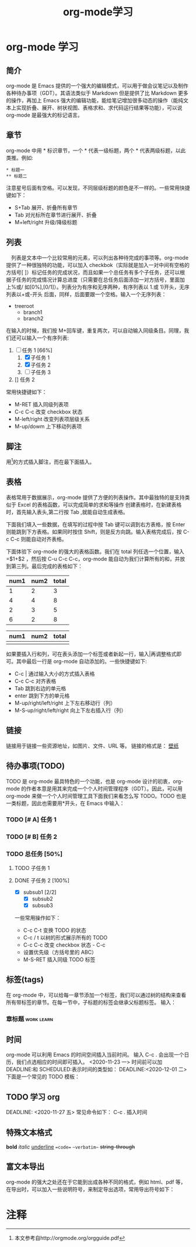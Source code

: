 #+TITLE: org-mode学习
#+OPTIONS: toc:2

* org-mode 学习

** 简介
   org-mode 是 Emacs 提供的一个强大的编辑模式，可以用于做会议笔记以及制作各种待办事项（GDT）。其语法类似于 Markdown 但是提供了比 Markdown 更多的操作，再加上 Emacs 强大的编辑功能，能给笔记增加很多动态的操作（能纯文本上实现折叠、展开、树状视图、表格求和、求代码运行结果等功能），可以说 org-mode 是最强大的标记语言。

** 章节
   org-mode 中用 * 标识章节，一个 * 代表一级标题，两个 * 代表两级标题，以此类推。例如:
   #+begin_example
   * 标题一
   ** 标题二
   #+end_example

   注意星号后面有空格。可以发现，不同层级标题的颜色是不一样的。一些常用快捷键如下：
   + S+Tab 展开、折叠所有章节
   + Tab 对光标所在章节进行展开、折叠
   + M+left/right 升级/降级标题

** 列表
   　列表是文本中一个比较常用的元素，可以列出各种待完成的事项等。org-mode 提供了一种很独特的功能，可以加入 checkbok（实际就是加入一对中间有空格的方括号[ ]）标记任务的完成状况，而且如果一个总任务有多个子任务，还可以根据子任务的完成情况计算总进度（只需要在总任务后面添加一对方括号，里面加上%或/ 如[0%],[0/1]）。列表分为有序和无序两种，有序列表以 1.或 1)开头，无序列表以+或-开头 后面，同样，后面要跟一个空格。输入一个无序列表：
   + treeroot
     + branch1
     + branch2
   在输入的时候，我们按 M+回车键，重复两次，可以自动输入同级条目。同理，我们还可以输入一个有序列表:
   1. [-] 任务 1 [66%]
      1. [X] 子任务 1
      2. [X] 子任务 2
      3. [ ] 子任务 3
   2. [] 任务 2
   常用快捷键如下：
   + M-RET 插入同级列表项
   + C-c C-c 改变 checkbox 状态
   + M-left/right 改变列表项层级关系
   + M-up/dowm 上下移动列表项

** 脚注
   用[fn:1]的方式插入脚注，而在最下面插入。

** 表格
   表格常用于数据展示，org-mode 提供了方便的列表操作。其中最独特的是支持类似于 Excel 的表格函数，可以完成简单的求和等操作 创建表格时，在新建表格时，首先输入表头,第二行按 Tab ,就能自动生成表格。

   下面我们填入一些数据，在填写的过程中按 Tab 键可以调到右方表格，按 Enter 则能跳到下方表格。如果同时按住 Shift，则是反方向跳。输入表格完成后，按 C-c C-c 则能自动对齐表格。

   下面体验下 org-mode 的强大的表格函数。我们在 total 列任选一个位置，输入=$1+$2 ，然后按 C-u C-c C-c，org-mode 能自动为我们计算所有的和，并放到第三列。最后完成的表格如下：

   | num1 | num2 | total |
   |------+------+-------|
   |    1 |    2 |     3 |
   |    4 |    4 |     8 |
   |    2 |    3 |     5 |
   |    6 |    2 |     8 |
   #+TBLFM: $3=$1+$2

   | num1 | num2 | total |
   |------+------+-------|
   |      |      |       |

   如果要插入行和列，可在表头添加一个标签或者新起一行，输入|再调整格式即可。其中最后一行是 org-mode 自动添加的。一些快捷键如下:
   + C-c | 通过输入大小的方式插入表格
   + C-c C-c 对齐表格
   + Tab 跳到右边的单元格
   + enter 跳到下方的单元格
   + M-up/right/left/right 上下左右移动行（列）
   + M-S-up/right/left/right 向上下左右插入行（列）

** 链接
   链接用于链接一些资源地址，如图片、文件、URL 等。 链接的格式是：
   [[../../../../Downloads/wallpaper/SW-07CEB13F0FEC67BD20106562ADD65E75.jpg][壁纸]]

** 待办事项(TODO)
   TODO 是 org-mode 最具特色的一个功能，也是 org-mode 设计的初衷，org-mode 的作者本意是用其来完成一个个人时间管理程序（GDT）。因此，可以用 org-mode 来做一个个人时间管理工具下面我们来看怎么写 TODO。TODO 也是一类标题，因此也需要用*开头，在 Emacs 中输入：
*** TODO [# A] 任务 1
*** TODO [# B] 任务 2
*** TODO 总任务 [50%]
**** TODO 子任务 1
**** DONE 子任务 2 [100%]
     CLOSED: [2020-11-23 一 14:05]
     + [X] subsub1 [2/2]
       + [X] subsub2
       + [X] subsub3

     一些常用操作如下：
     + C-c C-t 变换 TODO 的状态
     + C-c / t 以树的形式展示所有的 TODO
     + C-c C-c 改变 checkbox 状态 - C-c
     + 设置优先级（方括号里的 ABC）
     + M-S-RET 插入同级 TODO 标签


** 标签(tags)
   在 org-mode 中，可以给每一章节添加一个标签，我们可以通过树的结构来查看所有带标签的章节。在每一节中，子标题的标签会继承父标题标签。 输入：
*** 章标题                                                       :work:learn:


** 时间
   org-mode 可以利用 Emacs 的时间空间插入当前时间。 输入 C-c . 会出现一个日历，我们点选相应的时间即可插入。
   <2020-11-23 一>
   时间前可以加 DEADLINE:和 SCHEDULED:表示时间的类型如：
   DEADLINE:<2020-12-01 二>
   下面是一个常见的 TODO 模板：
** TODO 学习 org
   SCHEDULED: <2020-11-20 五>
   DEADLINE: <2020-11-27 五>
   常见命令如下：
   C-c . 插入时间

** 特殊文本格式
   **bold**
   //italic//
   __underline__
   ==code==
   ~~verbatim~~
   ++string-through++

**  富文本导出
   org-mode 的强大之处还在于它能到出成各种不同的格式，例如 html、pdf 等，在导出时，可以加入一些说明符号，来制定导出选项，常用导出符号如下：




* 注释

[fn:1] 本文参考自http://orgmode.org/orgguide.pdf
